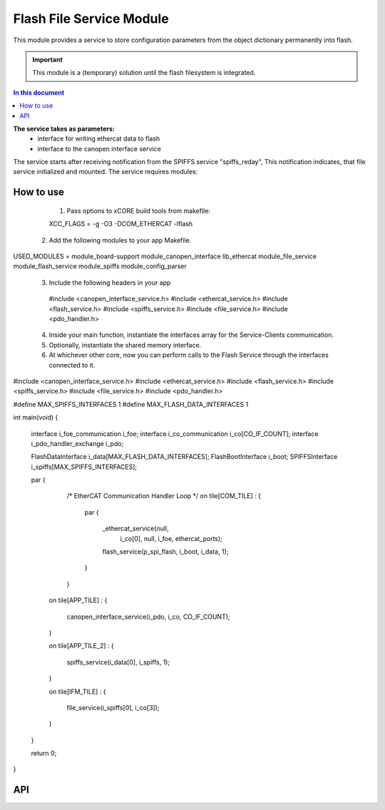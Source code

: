 .. _file_service_module:

=============================
Flash File Service Module
=============================

This module provides a service to store configuration parameters from the object dictionary permanently into flash.

.. important:: This module is a (temporary) solution until the flash filesystem is integrated.

.. contents:: In this document
    :backlinks: none
    :depth: 3

.. cssclass:: github

  `See Module on Public Repository <https://github.com/synapticon/sc_sncn_ethercat_drive/tree/master/module_flash>`_ *obsolete*
  New is ``module_spiffs``

**The service takes as parameters:**
 - interface for writing ethercat data to flash
 - interface to the canopen interface service

The service starts after receiving notification from the SPIFFS service "spiffs_reday", This notification indicates, that file service initialized and mounted.
The service requires modules:

 
How to use
==========
  1. Pass options to xCORE build tools from makefile::
  
  XCC_FLAGS = -g -O3 -DCOM_ETHERCAT -lflash

 2. Add the following modules to your app Makefile.

USED_MODULES = module_board-support module_canopen_interface lib_ethercat module_file_service module_flash_service module_spiffs module_config_parser

 3. Include the following headers in your app ::
  
  #include <canopen_interface_service.h>
  #include <ethercat_service.h>
  #include <flash_service.h>
  #include <spiffs_service.h>
  #include <file_service.h>
  #include <pdo_handler.h>

 4. Inside your main function, instantiate the interfaces array for the Service-Clients communication.

 5. Optionally, instantiate the shared memory interface.

 6. At whichever other core, now you can perform calls to the Flash Service through the interfaces connected to it.

    .. code-block:: c
#include <canopen_interface_service.h>
#include <ethercat_service.h>
#include <flash_service.h>
#include <spiffs_service.h>
#include <file_service.h>
#include <pdo_handler.h>

#define MAX_SPIFFS_INTERFACES 1
#define MAX_FLASH_DATA_INTERFACES 1

int main(void)
{
    interface i_foe_communication i_foe;
    interface i_co_communication i_co[CO_IF_COUNT];
    interface i_pdo_handler_exchange i_pdo;

    FlashDataInterface i_data[MAX_FLASH_DATA_INTERFACES];
    FlashBootInterface i_boot;
    SPIFFSInterface i_spiffs[MAX_SPIFFS_INTERFACES];

    par
    {
        /* EtherCAT Communication Handler Loop */
        on tile[COM_TILE] :
        {
            par
            {
                _ethercat_service(null,
                                 i_co[0],
                                 null,
                                 i_foe,
                                 ethercat_ports);

                flash_service(p_spi_flash, i_boot, i_data, 1);
            }
        }

       on tile[APP_TILE] :
       {
           canopen_interface_service(i_pdo, i_co, CO_IF_COUNT);
       }

       on tile[APP_TILE_2] :
       {
           spiffs_service(i_data[0], i_spiffs, 1);
       }

       on tile[IFM_TILE] :
       {
           file_service(i_spiffs[0], i_co[3]);
       }

    }

    return 0;
}



API
===


.. doxygenfunction:: file_service
